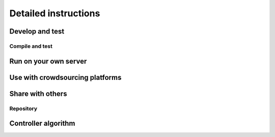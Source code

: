 =========================
Detailed instructions
=========================


Develop and test
=========================

.. _compile_and_test:

Compile and test
----------------

Run on your own server
=========================

Use with crowdsourcing platforms
=================================

Share with others
=========================

.. _repository:

Repository
-----------


Controller algorithm
=========================
